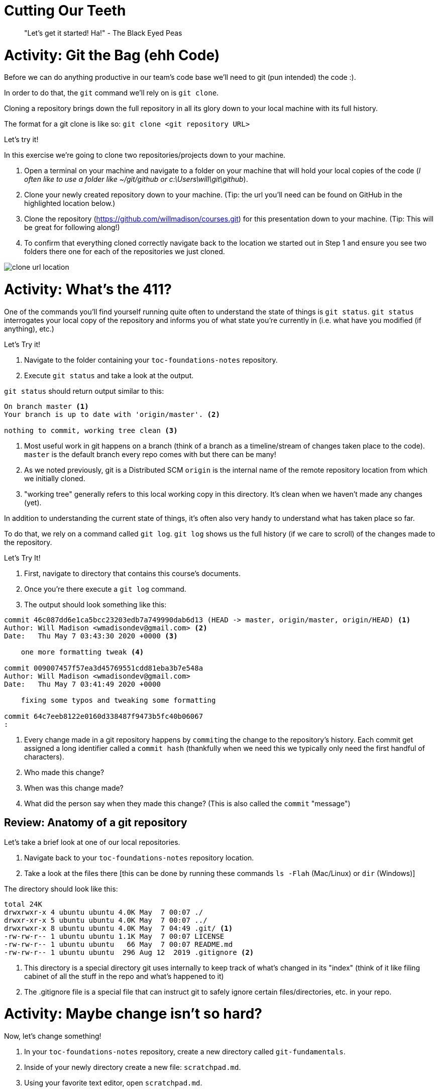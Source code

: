 [#cuttingteeth]
= Cutting Our Teeth
:imagesdir: ./images/

> "Let's get it started! Ha!" - The Black Eyed Peas

= Activity: Git the Bag (ehh Code)

Before we can do anything productive in our team's code base we'll need to git (pun intended) the code :).

In order to do that, the `git` command we'll rely on is `git clone`. 

Cloning a repository brings down the full repository in all its glory down to your local machine with its full history.

The format for a git clone is like so: `git clone <git repository URL>`

Let's try it!

In this exercise we're going to clone two repositories/projects down to your machine.

1. Open a terminal on your machine and navigate to a folder on your machine that will hold your local copies of the code (__I often like to use a folder like ~/git/github or c:\Users\will\git\github__).

2. Clone your newly created repository down to your machine. (Tip: the url you'll need can be found on GitHub in the highlighted location below.)

3. Clone the repository (https://github.com/willmadison/courses.git) for this presentation down to your machine. (Tip: This will be great for following along!)

4. To confirm that everything cloned correctly navigate back to the location we started out in Step 1 and ensure you see two folders there one for each of the repositories we just cloned.

image::clone-url-location.png[]

= Activity: What's the 411? 

One of the commands you'll find yourself running quite often to understand the state of things is `git status`. `git status`
interrogates your local copy of the repository and informs you of what state you're currently in (i.e. what have you modified (if anything), etc.)

Let's Try it!

1. Navigate to the folder containing your `toc-foundations-notes` repository.
2. Execute `git status` and take a look at the output.

`git status` should return output similar to this:

[source,bash]
----
On branch master <1>
Your branch is up to date with 'origin/master'. <2>

nothing to commit, working tree clean <3>
----
<1> Most useful work in git happens on a branch (think of a branch as a timeline/stream of changes taken place to the code). `master` is the default branch every repo comes with but there can be many!
<2> As we noted previously, git is a Distributed SCM `origin` is the internal name of the remote repository location from which we initially cloned.
<3> "working tree" generally refers to this local working copy in this directory. It's clean when we haven't made any changes (yet).

In addition to understanding the current state of things, it's often also very handy to understand what has taken place so far.

To do that, we rely on a command called `git log`. `git log` shows us the full history (if we care to scroll) of the changes 
made to the repository.

Let's Try It!

1. First, navigate to directory that contains this course's documents.
2. Once you're there execute a `git log` command.
3. The output should look something like this:

[source,bash]
----
commit 46c087dd6e1ca5bcc23203edb7a749990dab6d13 (HEAD -> master, origin/master, origin/HEAD) <1>
Author: Will Madison <wmadisondev@gmail.com> <2>
Date:   Thu May 7 03:43:30 2020 +0000 <3>

    one more formatting tweak <4>

commit 009007457f57ea3d45769551cdd81eba3b7e548a
Author: Will Madison <wmadisondev@gmail.com>
Date:   Thu May 7 03:41:49 2020 +0000

    fixing some typos and tweaking some formatting

commit 64c7eeb8122e0160d338487f9473b5fc40b06067
:
----
<1> Every change made in a git repository happens by ``commit``ing the change to the repository's history. Each commit get assigned a long identifier called a `commit hash` (thankfully when we need this we typically only need the first handful of characters).
<2> Who made this change?
<3> When was this change made?
<4> What did the person say when they made this change? (This is also called the `commit` "message")

== Review: Anatomy of a git repository

Let's take a brief look at one of our local repositories.

1. Navigate back to your `toc-foundations-notes` repository location.
2. Take a look at the files there [this can be done by running these commands `ls -Flah` (Mac/Linux) or `dir` (Windows)]

The directory should look like this:

[source,bash]
----
total 24K
drwxrwxr-x 4 ubuntu ubuntu 4.0K May  7 00:07 ./
drwxr-xr-x 5 ubuntu ubuntu 4.0K May  7 00:07 ../
drwxrwxr-x 8 ubuntu ubuntu 4.0K May  7 04:49 .git/ <1>
-rw-rw-r-- 1 ubuntu ubuntu 1.1K May  7 00:07 LICENSE
-rw-rw-r-- 1 ubuntu ubuntu   66 May  7 00:07 README.md
-rw-rw-r-- 1 ubuntu ubuntu  296 Aug 12  2019 .gitignore <2>
----
<1> This directory is a special directory git uses internally to keep track of what's changed in its "index" (think of it like filing cabinet of all the stuff in the repo and what's happened to it)
<2> The .gitignore file is a special file that can instruct git to safely ignore certain files/directories, etc. in your repo.

= Activity: Maybe change isn't so hard? 

Now, let's change something!

1. In your `toc-foundations-notes` repository, create a new directory called `git-fundamentals`.
2. Inside of your newly directory create a new file: `scratchpad.md`.
3. Using your favorite text editor, open `scratchpad.md`.
4. At the top of your scratchpad enter the following text: "# This is my scratchpad, there are many like it but this one is mine..." (without quotes)
5. Save your changes.
6. Back in your terminal, interrogate the status of things after your change. What do you see?

As you interrogate what changed you should see output similar to this:

[source,bash]
----
On branch master
Your branch is ahead of 'origin/master' by 1 commit.
  (use "git push" to publish your local commits)

Untracked files: <1>
  (use "git add <file>..." to include in what will be committed)

        git-fundamentals/scratchpad.md
----
<1> When something is untracked, that basically means `git` has no record of this item's history (i.e. it's unversioned by git).

= Activity: We on Deck!

> "We next. You like baseball? We on deck." - Eddie Murphy (as Rayford Gibson) in Life 

So far we've made a change locally and we can see that something changed but, because `git` has no knowledge of this file's history it can't actually tell us 
what exactly changed in that untracked file.

Let's `add` this item to ``git``'s tracking mechanism.

To do that, we leverage the `add` command.

``add``ing an item in `git` "stages" that item to be included in the set of changes that gets committed to ``gits``'s
log of the historical changes that have taken place.

1. Execute `git add git-fundamentals/scratchpad.md` from your `toc-foundations-notes` repository.
2. Then, interrogate the status of your changes in the repository.

Once you do, you should see something like this:

[source,bash]
----
On branch master
Your branch is ahead of 'origin/master' by 1 commit.
  (use "git push" to publish your local commits)

Changes to be committed:
  (use "git reset HEAD <file>..." to unstage) <1>

        new file:   git-fundamentals/scratchpad.md
----
<1> When something is "added" in git it becomes "staged". Which means that this change will be included the next time we're ready to `commit` the changes we've made to git history permanently.

__Note: There are some developers who favor adding items in this style `git add .` which basically says add everything in this current directory. I prefer to be more explicit as adding "dot" could unintentionally stage something you didn't intend to stage.__

= Activity: What's the difference?!

So far, we can see that changes have been made and are going to be committed but, what's actually changed?

Well, as this is a question that developers will often ask, `git` has a built in mechanism to determine what changes have taken place: `git diff`.

Let's try it out!

Execute `git diff --staged` in your terminal to see a picture of what has been modified in your working tree/directory.

You should see output similar to this:

[source,bash]
----
diff --git a/git-fundamentals/scratchpad.md b/git-fundamentals/scratchpad.md
new file mode 100644
index 0000000..a81a99f
--- /dev/null <1>
+++ b/git-fundamentals/scratchpad.md <2>
@@ -0,0 +1 @@
+# This is my scratchpad, there are many like it but this one is mine... <3>
----
__Note: This view is called a "unified" or "inline" diff. Which shows us the difference between what we have and what was already there. __
<1> This line indicates that this file was never there before.
<2> Indicates that this is the incoming modification.
<3> What was actually added. (The leading `+` at the front of the line indicates an addition, a leading `-` indicates a removal).

= Activity: Make it last forever 🎶

> "It is time..." - Rafiki (The Lion King)

Now, let's make this change final!

We've alluded to this quite a bit already but in order for a change to really count permanently it has to be ``commit``ed.

You can think of committing just like you would think of "committing something to memory". It's often the final
step after you're satisfied with the code you've written.

__Note: I sometimes am a bit obsessive about checking the status prior to committing to make sure that only things I intended to commit are being committed.__

1. Navigate to your `toc-foundations-notes` directory.
2. Optional: Interrogate the status of your working directory/tree.
3. Execute `git commit`.

__Note: When you do this by default git will attempt to open a text editor (usually something that feels like Vim a popular light weight editor common on Unix/Linux systems).__

TIP: In order to write a commit message using this vim-like editor type the letter `i` to enter "insert mode" (basically the mode most commonly used text editors are in by default). Type your message, then hit the `esc` key to go back into "command mode". Once you're happy with the message while in command mode, type in `:wq` (which means write (save) and quit) to exit the editor.

TIP: Going forward if your commit message is relatively short, you can use the inline syntax to avoid getting trapped in an editor: `git commit -m "Your message here..."`.

TIP: There's also a form that will automatically `add` changes to currently tracked files at commit time while you're supplying a message like so: `git commit -am "Your message here..."`. This can save a lot of repetitive `git add` calls :).

= Activity: Oh my bad...🤦 (undoing local changes)

So this is all fine and well, but what if you make a mistake locally?

Let's see what we can do.

1. Navigate to your `toc-foundations-notes` directory.
2. Open your `scratchpad.md` file.
3. Add in the following text (without quotes): "#Thsi was SUCH a mistake :( [sic]"
4. Ensure that git sees the correct differences.

__Note: He're we're deliberately making this mistake but, being that we're all human it's entirely possible that this kind of "fat-finger" error can happen in real life :)__

Now, we have made an erroneous change. What can we do? `git reset` to the rescue!

1. Execute `git reset --hard HEAD`.
2. Interrogate the status of your working directory.

__Note: HEAD is a special reference to the most recently commited change in the branch that we're currently working. If you look at `git log` you can see where HEAD (both local and remote HEADs) is currently.__ 

When resetting you can actually reset to any previous commit if you want `HEAD` is just the most commonly used commit for resetting purposes. We'll cover randomly resetting to other places later today.

= Activity: To the Mothership

So far we've only talked briefly about the notion of remote repositories and teir use. Let's look at them a bit more deeply.

`git` includes a `git remote` subcommand which allows us to administer and view all of the remotes associated with our repository.

Let's take it for a spin.

1. Execute `git remote -v` from your `toc-foundations-notes` repository.

You should see something like this:

[source,bash]
----
origin  git@github.com:willmadison/courses.git (fetch)
origin  git@github.com:willmadison/courses.git (push)
----

Here we can see that each origin is delineated by which one can be used for ``push``ing (or ``fetch``ing [which we'll get to here soon]) and has a name. In this case
the only remote we have is the one we started with `origin` but, you can have as many as your heart desires (that's what makes `git` distributed).

= Activity: Behind the times... (Getting the latest code)

So we've made local changes and ``push``ed them up to our remote repository for safe keeping. But, how would we get updates from our remote repositories if someone else made a change other than us?

Well, there are a couple of ways to sync your local repository with one (or more) of your remote repositories, let's talk about each.

== Fetching

`git` provides a mechanism that allows us to synchronize our local references with their respective remotes in a non destructive way. To do that we can execute a `git fetch <remote_name>` command. This will pull in all the information that exists on remote that we don't have yet but won't force us to integrate those changes into what we're currently working on and we can do so at a later time.

== Pulling

If indeed we do want to immediately integrate any remote changes into what we're currently working on `git` can do that too!. To accomplish this immediate integration of new data we can execute a `git pull <remote_name> <branch_name>`. `git pull` logically performs a `fetch` (getting all the latest info) followed by a `merge` (integration of that new information with what you currently have, don't worry we're cover this right after lunch!) 

Note: If you omit the remote name and branch name AND the branch you're currently working on is setup to track (synchronize with) a remote branch of the same name, `git pull` will automatically leverage origin/branch_name as the source of new information when you execute a pull command. 

Enough talking! Let's try them out!

1. Navigate to directory that contains this course's documents (I've been making changes while we've been talking).
2. Once you're there execute a `git pull origin master` command.
3. Take a look at the history (__Hint: ``git``'s log may be a good place to start) to see what changed.
4. Optional: If you really want to do a deep dive of a given commit to see what changed you can leverage the `git show <commit_hash>` command.

Let's take ``fetch``ing for a spin!

1. Navigate to directory that contains this course's documents.
2. Once you're there execute a `git fetch origin` command.
3. Note: It may look like nothing happened...that's ok! We'll take a deeper look right after the break! Let's get some food!!!
